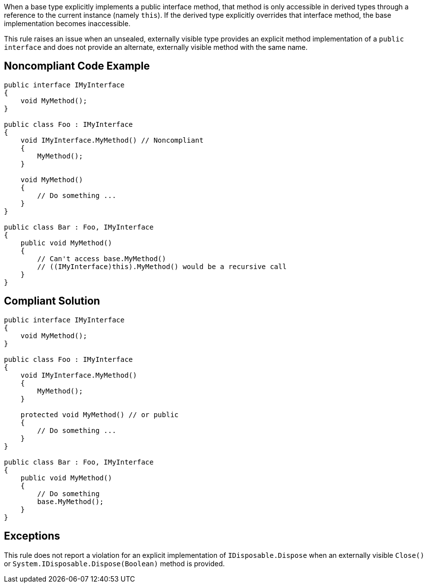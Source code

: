 When a base type explicitly implements a public interface method, that method is only accessible in derived types through a reference to the current instance (namely ``++this++``). If the derived type explicitly overrides that interface method, the base implementation becomes inaccessible.


This rule raises an issue when an unsealed, externally visible type provides an explicit method implementation of a ``++public interface++`` and does not provide an alternate, externally visible method with the same name.

== Noncompliant Code Example

----
public interface IMyInterface
{
    void MyMethod();
}

public class Foo : IMyInterface
{
    void IMyInterface.MyMethod() // Noncompliant
    {
        MyMethod();
    }

    void MyMethod()
    {
        // Do something ...
    }
}

public class Bar : Foo, IMyInterface
{
    public void MyMethod()
    {
        // Can't access base.MyMethod()
        // ((IMyInterface)this).MyMethod() would be a recursive call
    }
}
----

== Compliant Solution

----
public interface IMyInterface
{
    void MyMethod();
}

public class Foo : IMyInterface
{
    void IMyInterface.MyMethod()
    {
        MyMethod();
    }

    protected void MyMethod() // or public
    {
        // Do something ...
    }
}

public class Bar : Foo, IMyInterface
{
    public void MyMethod()
    {
        // Do something
        base.MyMethod();
    }
}
----

== Exceptions

This rule does not report a violation for an explicit implementation of ``++IDisposable.Dispose++`` when an externally visible ``++Close()++`` or ``++System.IDisposable.Dispose(Boolean)++`` method is provided.
